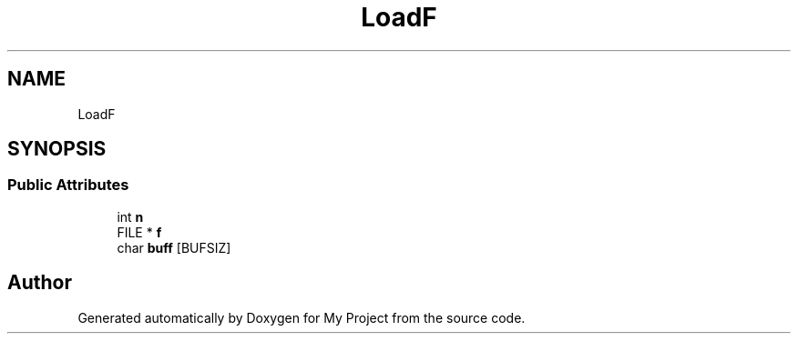 .TH "LoadF" 3 "Wed Feb 1 2023" "Version Version 0.0" "My Project" \" -*- nroff -*-
.ad l
.nh
.SH NAME
LoadF
.SH SYNOPSIS
.br
.PP
.SS "Public Attributes"

.in +1c
.ti -1c
.RI "int \fBn\fP"
.br
.ti -1c
.RI "FILE * \fBf\fP"
.br
.ti -1c
.RI "char \fBbuff\fP [BUFSIZ]"
.br
.in -1c

.SH "Author"
.PP 
Generated automatically by Doxygen for My Project from the source code\&.
